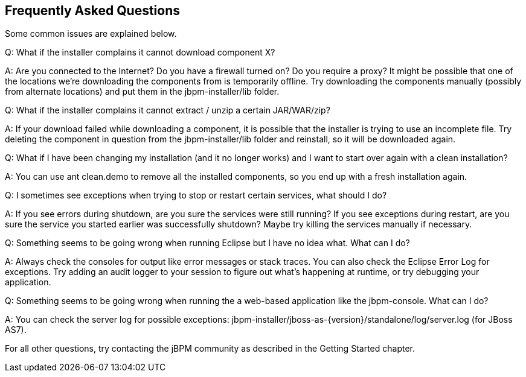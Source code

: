 :experimental:


== Frequently Asked Questions


Some common issues are explained below.

Q: What if the installer complains it cannot download component X?

A: Are you connected to the Internet? Do you have a firewall turned on? Do you require a proxy?  It might be possible that one of the locations we're downloading the components from is temporarily offline.
Try downloading the components manually (possibly from alternate locations) and put them in the jbpm-installer/lib folder.

Q: What if the installer complains it cannot extract / unzip a certain JAR/WAR/zip?

A: If your download failed while downloading a component, it is possible that the installer is trying to use an incomplete file.
Try deleting the component in question from the jbpm-installer/lib folder and reinstall, so it will be downloaded again.

Q: What if I have been changing my installation (and it no longer works) and I want to start over again with a clean installation?

A: You can use ant clean.demo to remove all the installed components, so you end up with a fresh installation again.

Q: I sometimes see exceptions when trying to stop or restart certain services, what should I do?

A: If you see errors during shutdown, are you sure the services were still running?  If you see exceptions during restart, are you sure the service you started earlier was successfully shutdown?  Maybe try killing the services manually if necessary.

Q: Something seems to be going wrong when running Eclipse but I have no idea what.
What can I do?

A: Always check the consoles for output like error messages or stack traces.
You can also check the Eclipse Error Log for exceptions.
Try adding an audit logger to your session to figure out what's happening at runtime, or try debugging your application.

Q: Something seems to be going wrong when running the a web-based application like the jbpm-console.
What can I do?

A: You can check the server log for possible exceptions: jbpm-installer/jboss-as-{version}/standalone/log/server.log (for JBoss AS7).

For all other questions, try contacting the jBPM community as described in the Getting Started chapter.